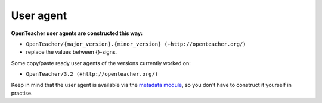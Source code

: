 ==========
User agent
==========

**OpenTeacher user agents are constructed this way:**

- ``OpenTeacher/{major_version}.{minor_version} (+http://openteacher.org/)``
- replace the values between {}-signs.

Some copy/paste ready user agents of the versions currently worked on:

- ``OpenTeacher/3.2 (+http://openteacher.org/)``

Keep in mind that the user agent is available via the `metadata module`_,
so you don't have to construct it yourself in practise.

.. _`metadata module`: ../modules/org/openteacher/metadata.html
